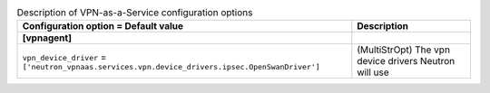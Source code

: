 ..
    Warning: Do not edit this file. It is automatically generated from the
    software project's code and your changes will be overwritten.

    The tool to generate this file lives in openstack-doc-tools repository.

    Please make any changes needed in the code, then run the
    autogenerate-config-doc tool from the openstack-doc-tools repository, or
    ask for help on the documentation mailing list, IRC channel or meeting.

.. _neutron-vpnaas:

.. list-table:: Description of VPN-as-a-Service configuration options
   :header-rows: 1
   :class: config-ref-table

   * - Configuration option = Default value
     - Description
   * - **[vpnagent]**
     -
   * - ``vpn_device_driver`` = ``['neutron_vpnaas.services.vpn.device_drivers.ipsec.OpenSwanDriver']``
     - (MultiStrOpt) The vpn device drivers Neutron will use
